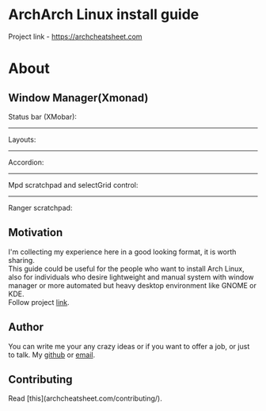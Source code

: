 * ArchArch Linux install guide
  Project link - https://archcheatsheet.com
* About
** Window Manager(Xmonad) 
   Status bar (XMobar):
   [[file:docs/.vuepress/dist/images/xmobar.gif]]
   -----
   Layouts:
   [[file:docs/.vuepress/dist/images/layouts.gif]]
   -----
   Accordion:
   [[file:docs/.vuepress/dist/images/accordion.gif]]
   -----
   Mpd scratchpad and selectGrid control:
   [[file:docs/.vuepress/dist/images/mpd.gif]]
   -----
   Ranger scratchpad:
   [[file:docs/.vuepress/dist/images/ranger.gif]]
** Motivation
   I'm collecting my experience here in a good looking format, it is worth sharing. \\
   This guide could be useful for the people who want to install Arch Linux,  \\
   also for individuals who desire lightweight and manual system with window manager or more automated but heavy desktop environment like GNOME or KDE. \\
   Follow project [[https://archcheatsheet.com][link]].
** Author
   You can write me your any crazy ideas or if you want to offer a job, or just to talk. My [[https://github.com/nicholasglazer/arch-cheat-sheet/issues/new][github]] or [[mailto:glazer.nicholas@gmail.com][email]].
** Contributing
   Read [this](archcheatsheet.com/contributing/).

